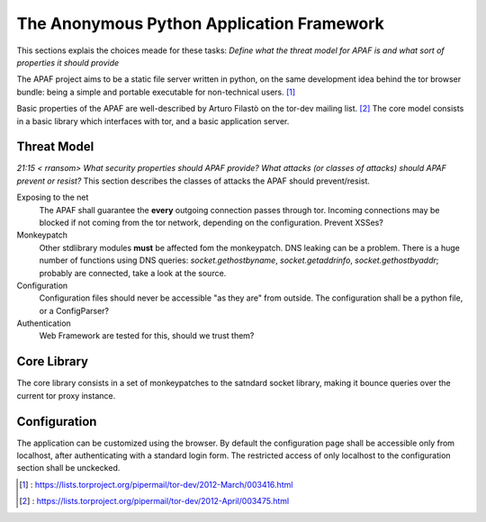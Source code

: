 .. _apaf:

===========================================
The Anonymous Python Application Framework
===========================================

This sections explais the choices meade for these tasks:
*Define what the threat model for APAF is and what sort of properties it should provide*


The APAF project aims to be a static file server written in python, on the same
development idea behind the tor browser bundle: being a simple and
portable executable for non-technical users. [#]_

Basic properties of the APAF are well-described by Arturo Filastò on the tor-dev
mailing list. [#]_ The core model consists in a basic library which interfaces
with tor, and a basic application server.

Threat Model
------------

*21:15 < rransom> What security properties should APAF provide? What attacks (or
classes of attacks) should APAF prevent or resist?*
This section describes the classes of attacks the APAF should prevent/resist.

Exposing to the net
    The APAF shall guarantee the **every** outgoing connection passes through tor.
    Incoming connections may be blocked if not coming from the tor network,
    depending on the configuration.
    Prevent XSSes?

Monkeypatch
    Other stdlibrary modules **must** be affected fom the monkeypatch.
    DNS leaking can be a problem. There is a huge number of functions using DNS
    queries: `socket.gethostbyname`, `socket.getaddrinfo`,
    `socket.gethostbyaddr`; probably are connected, take a look at the source.

Configuration
    Configuration files should never be accessible "as they are" from outside.
    The configuration shall be a python file, or a ConfigParser?

Authentication
    Web Framework are tested for this, should we trust them?

Core Library
------------

The core library consists in a set of monkeypatches to the satndard socket
library, making it bounce queries over the current tor proxy instance.


Configuration
-------------

The application can be customized using the browser. By default the
configuration page shall be accessible only from localhost, after authenticating
with a standard login form.
The restricted access of only localhost to the configuration section shall be
unckecked.

.. [#] : https://lists.torproject.org/pipermail/tor-dev/2012-March/003416.html
.. [#] : https://lists.torproject.org/pipermail/tor-dev/2012-April/003475.html



